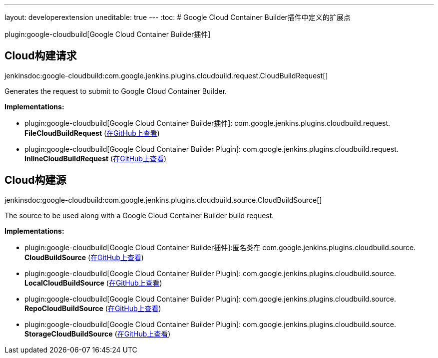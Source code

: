 ---
layout: developerextension
uneditable: true
---
:toc:
# Google Cloud Container Builder插件中定义的扩展点

plugin:google-cloudbuild[Google Cloud Container Builder插件]

## Cloud构建请求
+jenkinsdoc:google-cloudbuild:com.google.jenkins.plugins.cloudbuild.request.CloudBuildRequest[]+

+++Generates the request to submit to Google Cloud Container Builder. +++


**Implementations:**

* plugin:google-cloudbuild[Google Cloud Container Builder插件]: com.+++<wbr/>+++google.+++<wbr/>+++jenkins.+++<wbr/>+++plugins.+++<wbr/>+++cloudbuild.+++<wbr/>+++request.+++<wbr/>+++**FileCloudBuildRequest** (link:https://github.com/jenkinsci/google-cloudbuild-plugin/search?q=FileCloudBuildRequest&type=Code[在GitHub上查看])
* plugin:google-cloudbuild[Google Cloud Container Builder Plugin]: com.+++<wbr/>+++google.+++<wbr/>+++jenkins.+++<wbr/>+++plugins.+++<wbr/>+++cloudbuild.+++<wbr/>+++request.+++<wbr/>+++**InlineCloudBuildRequest** (link:https://github.com/jenkinsci/google-cloudbuild-plugin/search?q=InlineCloudBuildRequest&type=Code[在GitHub上查看])


## Cloud构建源
+jenkinsdoc:google-cloudbuild:com.google.jenkins.plugins.cloudbuild.source.CloudBuildSource[]+

+++ The source to be used along with a Google Cloud Container Builder build request.+++


**Implementations:**

* plugin:google-cloudbuild[Google Cloud Container Builder插件]:匿名类在 com.+++<wbr/>+++google.+++<wbr/>+++jenkins.+++<wbr/>+++plugins.+++<wbr/>+++cloudbuild.+++<wbr/>+++source.+++<wbr/>+++**CloudBuildSource** (link:https://github.com/jenkinsci/google-cloudbuild-plugin/search?q=CloudBuildSource.NULL.&type=Code[在GitHub上查看])
* plugin:google-cloudbuild[Google Cloud Container Builder Plugin]: com.+++<wbr/>+++google.+++<wbr/>+++jenkins.+++<wbr/>+++plugins.+++<wbr/>+++cloudbuild.+++<wbr/>+++source.+++<wbr/>+++**LocalCloudBuildSource** (link:https://github.com/jenkinsci/google-cloudbuild-plugin/search?q=LocalCloudBuildSource&type=Code[在GitHub上查看])
* plugin:google-cloudbuild[Google Cloud Container Builder Plugin]: com.+++<wbr/>+++google.+++<wbr/>+++jenkins.+++<wbr/>+++plugins.+++<wbr/>+++cloudbuild.+++<wbr/>+++source.+++<wbr/>+++**RepoCloudBuildSource** (link:https://github.com/jenkinsci/google-cloudbuild-plugin/search?q=RepoCloudBuildSource&type=Code[在GitHub上查看])
* plugin:google-cloudbuild[Google Cloud Container Builder Plugin]: com.+++<wbr/>+++google.+++<wbr/>+++jenkins.+++<wbr/>+++plugins.+++<wbr/>+++cloudbuild.+++<wbr/>+++source.+++<wbr/>+++**StorageCloudBuildSource** (link:https://github.com/jenkinsci/google-cloudbuild-plugin/search?q=StorageCloudBuildSource&type=Code[在GitHub上查看])


